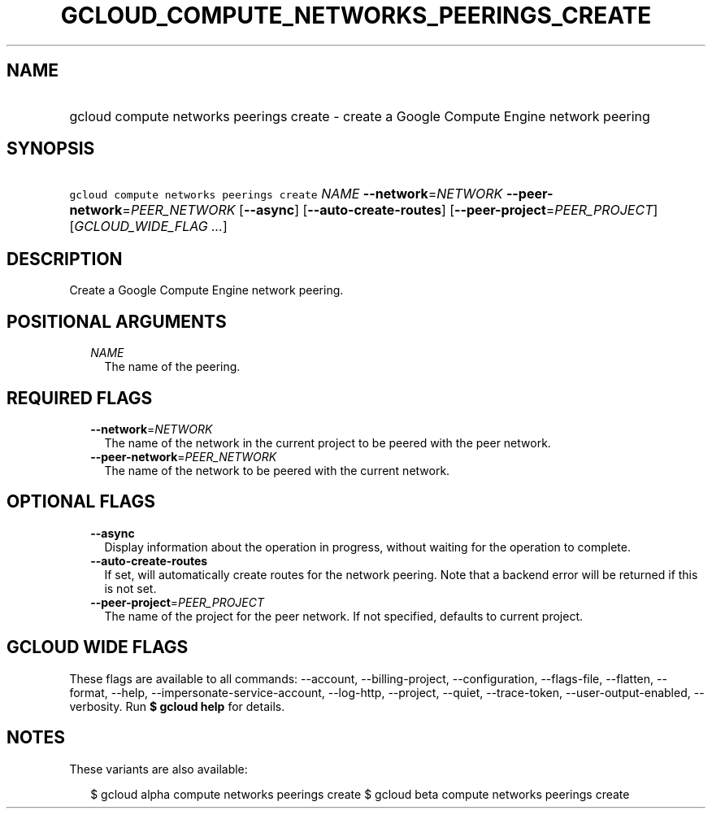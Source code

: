 
.TH "GCLOUD_COMPUTE_NETWORKS_PEERINGS_CREATE" 1



.SH "NAME"
.HP
gcloud compute networks peerings create \- create a Google Compute Engine network peering



.SH "SYNOPSIS"
.HP
\f5gcloud compute networks peerings create\fR \fINAME\fR \fB\-\-network\fR=\fINETWORK\fR \fB\-\-peer\-network\fR=\fIPEER_NETWORK\fR [\fB\-\-async\fR] [\fB\-\-auto\-create\-routes\fR] [\fB\-\-peer\-project\fR=\fIPEER_PROJECT\fR] [\fIGCLOUD_WIDE_FLAG\ ...\fR]



.SH "DESCRIPTION"

Create a Google Compute Engine network peering.



.SH "POSITIONAL ARGUMENTS"

.RS 2m
.TP 2m
\fINAME\fR
The name of the peering.


.RE
.sp

.SH "REQUIRED FLAGS"

.RS 2m
.TP 2m
\fB\-\-network\fR=\fINETWORK\fR
The name of the network in the current project to be peered with the peer
network.

.TP 2m
\fB\-\-peer\-network\fR=\fIPEER_NETWORK\fR
The name of the network to be peered with the current network.


.RE
.sp

.SH "OPTIONAL FLAGS"

.RS 2m
.TP 2m
\fB\-\-async\fR
Display information about the operation in progress, without waiting for the
operation to complete.

.TP 2m
\fB\-\-auto\-create\-routes\fR
If set, will automatically create routes for the network peering. Note that a
backend error will be returned if this is not set.

.TP 2m
\fB\-\-peer\-project\fR=\fIPEER_PROJECT\fR
The name of the project for the peer network. If not specified, defaults to
current project.


.RE
.sp

.SH "GCLOUD WIDE FLAGS"

These flags are available to all commands: \-\-account, \-\-billing\-project,
\-\-configuration, \-\-flags\-file, \-\-flatten, \-\-format, \-\-help,
\-\-impersonate\-service\-account, \-\-log\-http, \-\-project, \-\-quiet,
\-\-trace\-token, \-\-user\-output\-enabled, \-\-verbosity. Run \fB$ gcloud
help\fR for details.



.SH "NOTES"

These variants are also available:

.RS 2m
$ gcloud alpha compute networks peerings create
$ gcloud beta compute networks peerings create
.RE

